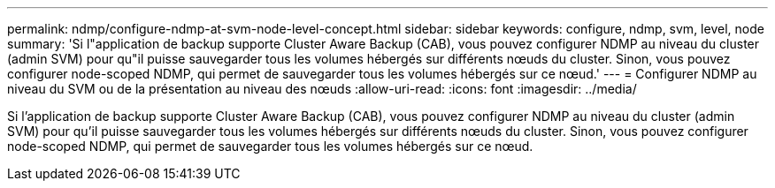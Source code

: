 ---
permalink: ndmp/configure-ndmp-at-svm-node-level-concept.html 
sidebar: sidebar 
keywords: configure, ndmp, svm, level, node 
summary: 'Si l"application de backup supporte Cluster Aware Backup (CAB), vous pouvez configurer NDMP au niveau du cluster (admin SVM) pour qu"il puisse sauvegarder tous les volumes hébergés sur différents nœuds du cluster. Sinon, vous pouvez configurer node-scoped NDMP, qui permet de sauvegarder tous les volumes hébergés sur ce nœud.' 
---
= Configurer NDMP au niveau du SVM ou de la présentation au niveau des nœuds
:allow-uri-read: 
:icons: font
:imagesdir: ../media/


[role="lead"]
Si l'application de backup supporte Cluster Aware Backup (CAB), vous pouvez configurer NDMP au niveau du cluster (admin SVM) pour qu'il puisse sauvegarder tous les volumes hébergés sur différents nœuds du cluster. Sinon, vous pouvez configurer node-scoped NDMP, qui permet de sauvegarder tous les volumes hébergés sur ce nœud.
